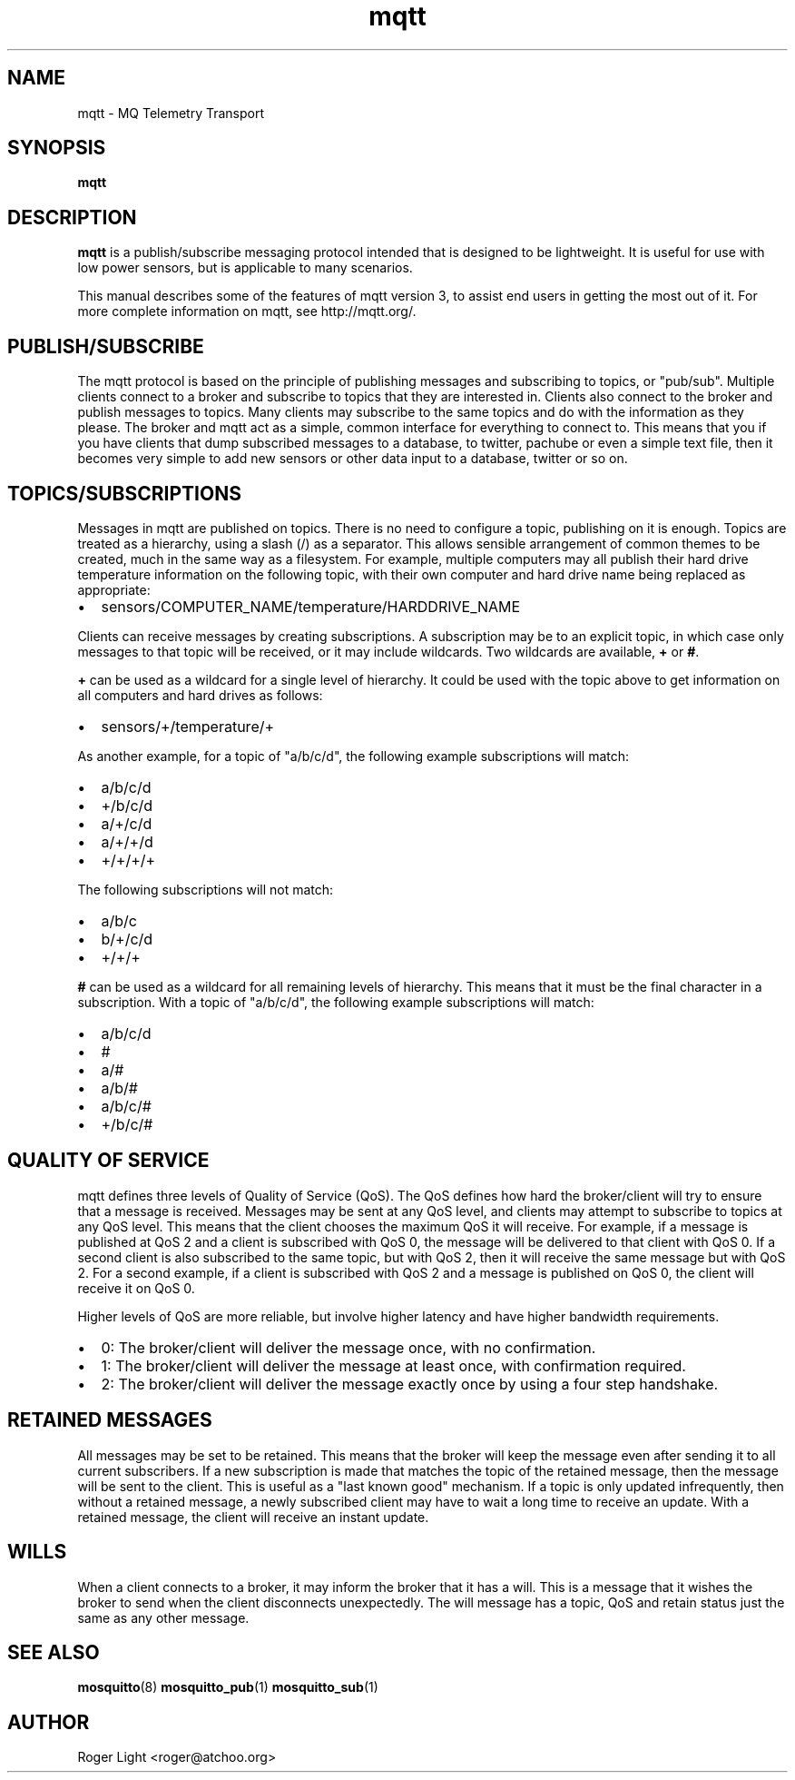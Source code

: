 '\" -*- coding: us-ascii -*-
.if \n(.g .ds T< \\FC
.if \n(.g .ds T> \\F[\n[.fam]]
.de URL
\\$2 \(la\\$1\(ra\\$3
..
.if \n(.g .mso www.tmac
.TH mqtt 7 "3 March 2010" "" ""
.SH NAME
mqtt \- MQ Telemetry Transport
.SH SYNOPSIS
'nh
.fi
.ad l
\fBmqtt\fR \kx
.if (\nx>(\n(.l/2)) .nr x (\n(.l/5)
'in \n(.iu+\nxu
'in \n(.iu-\nxu
.ad b
'hy
.SH DESCRIPTION
\fBmqtt\fR is a publish/subscribe messaging protocol
intended that is designed to be lightweight. It is useful for use with
low power sensors, but is applicable to many scenarios.
.PP
This manual describes some of the features of mqtt version 3, to
assist end users in getting the most out of it. For more complete
information on mqtt, see http://mqtt.org/.
.SH PUBLISH/SUBSCRIBE
The mqtt protocol is based on the principle of publishing
messages and subscribing to topics, or "pub/sub". Multiple clients
connect to a broker and subscribe to topics that they are interested
in. Clients also connect to the broker and publish messages to topics.
Many clients may subscribe to the same topics and do with the
information as they please. The broker and mqtt act as a simple, common
interface for everything to connect to. This means that you if you have
clients that dump subscribed messages to a database, to twitter,
pachube or even a simple text file, then it becomes very simple to add
new sensors or other data input to a database, twitter or so on.
.SH TOPICS/SUBSCRIPTIONS
Messages in mqtt are published on topics. There is no need to
configure a topic, publishing on it is enough. Topics are treated as a
hierarchy, using a slash (/) as a separator. This allows sensible
arrangement of common themes to be created, much in the same way as a
filesystem. For example, multiple computers may all publish their
hard drive temperature information on the following topic, with their
own computer and hard drive name being replaced as appropriate:
.TP 0.2i
\(bu
sensors/COMPUTER_NAME/temperature/HARDDRIVE_NAME
.PP
Clients can receive messages by creating subscriptions. A
subscription may be to an explicit topic, in which case only messages
to that topic will be received, or it may include wildcards. Two
wildcards are available, \*(T<\fB+\fR\*(T> or \*(T<\fB#\fR\*(T>.
.PP
\*(T<\fB+\fR\*(T> can be used as a wildcard for a single level
of hierarchy. It could be used with the topic above to get information
on all computers and hard drives as follows:
.TP 0.2i
\(bu
sensors/+/temperature/+
.PP
As another example, for a topic of "a/b/c/d", the following
example subscriptions will match:
.TP 0.2i
\(bu
a/b/c/d
.TP 0.2i
\(bu
+/b/c/d
.TP 0.2i
\(bu
a/+/c/d
.TP 0.2i
\(bu
a/+/+/d
.TP 0.2i
\(bu
+/+/+/+
.PP
The following subscriptions will not match:
.TP 0.2i
\(bu
a/b/c
.TP 0.2i
\(bu
b/+/c/d
.TP 0.2i
\(bu
+/+/+
.PP
\*(T<\fB#\fR\*(T> can be used as a wildcard for all remaining levels of
hierarchy. This means that it must be the final character in a
subscription. With a topic of "a/b/c/d", the following example
subscriptions will match:
.TP 0.2i
\(bu
a/b/c/d
.TP 0.2i
\(bu
#
.TP 0.2i
\(bu
a/#
.TP 0.2i
\(bu
a/b/#
.TP 0.2i
\(bu
a/b/c/#
.TP 0.2i
\(bu
+/b/c/#
.SH "QUALITY OF SERVICE"
mqtt defines three levels of Quality of Service (QoS). The QoS
defines how hard the broker/client will try to ensure that a message is
received. Messages may be sent at any QoS level, and clients may
attempt to subscribe to topics at any QoS level. This means that the
client chooses the maximum QoS it will receive. For example, if a
message is published at QoS 2 and a client is subscribed with QoS 0,
the message will be delivered to that client with QoS 0. If a second
client is also subscribed to the same topic, but with QoS 2, then it
will receive the same message but with QoS 2. For a second example, if
a client is subscribed with QoS 2 and a message is published on QoS 0,
the client will receive it on QoS 0.
.PP
Higher levels of QoS are more reliable, but involve higher
latency and have higher bandwidth requirements.
.TP 0.2i
\(bu
0: The broker/client will deliver the message once, with no confirmation.
.TP 0.2i
\(bu
1: The broker/client will deliver the message at least once, with confirmation required.
.TP 0.2i
\(bu
2: The broker/client will deliver the message exactly once by using a four step handshake.
.SH "RETAINED MESSAGES"
All messages may be set to be retained. This means that the
broker will keep the message even after sending it to all current
subscribers. If a new subscription is made that matches the topic of
the retained message, then the message will be sent to the client. This
is useful as a "last known good" mechanism. If a topic is only updated
infrequently, then without a retained message, a newly subscribed
client may have to wait a long time to receive an update. With a
retained message, the client will receive an instant update.
.SH WILLS
When a client connects to a broker, it may inform the broker that
it has a will. This is a message that it wishes the broker to send when
the client disconnects unexpectedly. The will message has a topic,
QoS and retain status just the same as any other message.
.SH "SEE ALSO"
\fBmosquitto\fR(8)
\fBmosquitto_pub\fR(1)
\fBmosquitto_sub\fR(1)
.SH AUTHOR
Roger Light <\*(T<roger@atchoo.org\*(T>>
